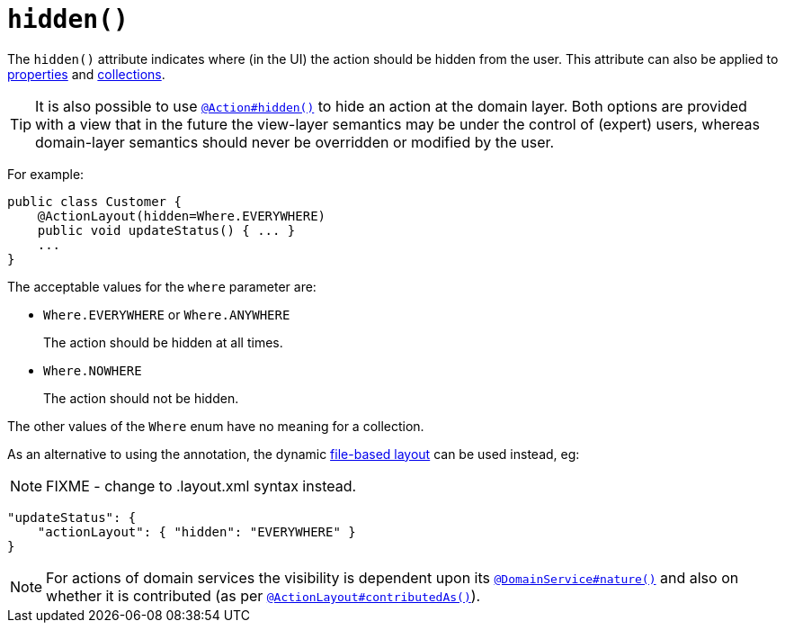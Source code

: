 [[_rgant-ActionLayout_hidden]]
= `hidden()`
:Notice: Licensed to the Apache Software Foundation (ASF) under one or more contributor license agreements. See the NOTICE file distributed with this work for additional information regarding copyright ownership. The ASF licenses this file to you under the Apache License, Version 2.0 (the "License"); you may not use this file except in compliance with the License. You may obtain a copy of the License at. http://www.apache.org/licenses/LICENSE-2.0 . Unless required by applicable law or agreed to in writing, software distributed under the License is distributed on an "AS IS" BASIS, WITHOUT WARRANTIES OR  CONDITIONS OF ANY KIND, either express or implied. See the License for the specific language governing permissions and limitations under the License.
:_basedir: ../../
:_imagesdir: images/


The `hidden()` attribute indicates where (in the UI) the action should be hidden from the user.  This attribute can also be applied to xref:../rgant/rgant.adoc#_rgant-PropertyLayout_hidden[properties] and xref:../rgant/rgant.adoc#_rgant-CollectionLayout_hidden[collections].

[TIP]
====
It is also possible to use xref:../rgant/rgant.adoc#_rgant-Action_hidden[`@Action#hidden()`] to hide an action at the domain layer.  Both options are provided with a view that in the future the view-layer semantics may be under the control of (expert) users, whereas domain-layer semantics should never be overridden or modified by the user.
====

For example:

[source,java]
----
public class Customer {
    @ActionLayout(hidden=Where.EVERYWHERE)
    public void updateStatus() { ... }
    ...
}
----

The acceptable values for the `where` parameter are:

* `Where.EVERYWHERE` or `Where.ANYWHERE` +
+
The action should be hidden at all times.

* `Where.NOWHERE` +
+
The action should not be hidden.


The other values of the `Where` enum have no meaning for a collection.


As an alternative to using the annotation, the dynamic xref:../ugvw/ugvw.adoc#_ugvw_layout_file-based[file-based layout] can be used instead, eg:

NOTE: FIXME - change to .layout.xml syntax instead.

[source,javascript]
----
"updateStatus": {
    "actionLayout": { "hidden": "EVERYWHERE" }
}
----


[NOTE]
====
For actions of domain services the visibility is dependent upon its xref:../rgant/rgant.adoc#_rgant-DomainService_nature[`@DomainService#nature()`] and also on whether it is contributed (as per  xref:../rgant/rgant.adoc#_rgant-ActionLayout_contributedAs[`@ActionLayout#contributedAs()`]).
====




